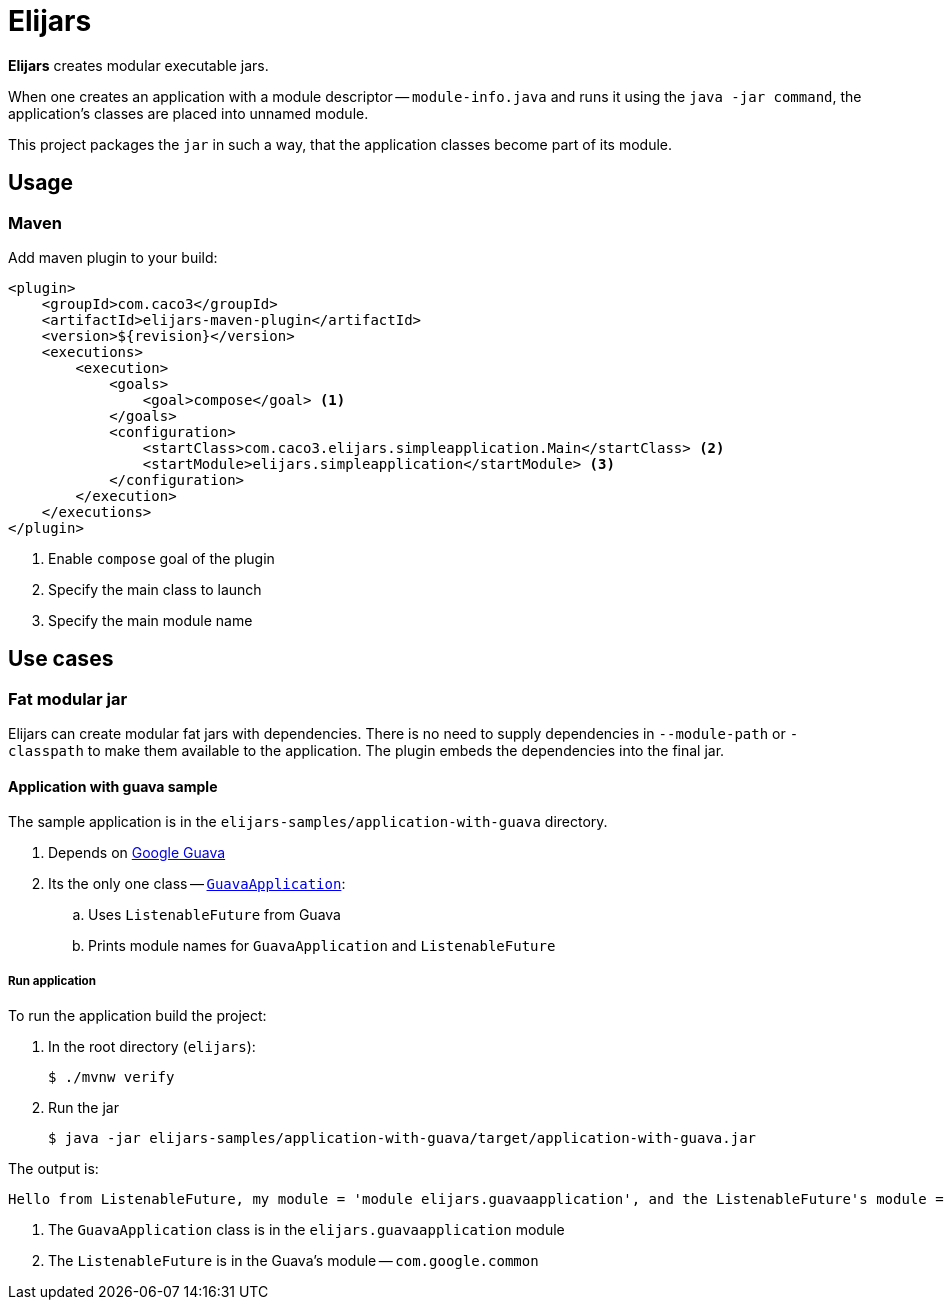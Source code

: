 = Elijars

*Elijars* creates modular executable jars.

When one creates an application with a module descriptor -- `module-info.java` and runs it using the `java -jar command`, the application's classes are placed into unnamed module.

This project packages the `jar` in such a way, that the application classes become part of its module.

== Usage

=== Maven

Add maven plugin to your build:

[source,xml]
----
<plugin>
    <groupId>com.caco3</groupId>
    <artifactId>elijars-maven-plugin</artifactId>
    <version>${revision}</version>
    <executions>
        <execution>
            <goals>
                <goal>compose</goal> <1>
            </goals>
            <configuration>
                <startClass>com.caco3.elijars.simpleapplication.Main</startClass> <2>
                <startModule>elijars.simpleapplication</startModule> <3>
            </configuration>
        </execution>
    </executions>
</plugin>
----
<1> Enable `compose` goal of the plugin
<2> Specify the main class to launch
<3> Specify the main module name

== Use cases

=== Fat modular jar

Elijars can create modular fat jars with dependencies.
There is no need to supply dependencies in `--module-path` or `-classpath` to make them available to the application.
The plugin embeds the dependencies into the final jar.

==== Application with guava sample

The sample application is in the `elijars-samples/application-with-guava` directory.

. Depends on https://github.com/google/guava[Google Guava]
. Its the only one class -- link:elijars-samples/application-with-guava/src/main/java/com/caco3/elijars/guavaapplication/GuavaApplication.java[`GuavaApplication`]:
.. Uses `ListenableFuture` from Guava
.. Prints module names for `GuavaApplication` and `ListenableFuture`


===== Run application

To run the application build the project:

. In the root directory (`elijars`):
+
[source,shell script]
----
$ ./mvnw verify
----

. Run the jar
+
[source,shell script]
----
$ java -jar elijars-samples/application-with-guava/target/application-with-guava.jar
----

The output is:

[source,text]
----
Hello from ListenableFuture, my module = 'module elijars.guavaapplication', and the ListenableFuture's module = 'module com.google.common'
----

. The `GuavaApplication` class is in the `elijars.guavaapplication` module
. The `ListenableFuture` is in the Guava's module -- `com.google.common`
